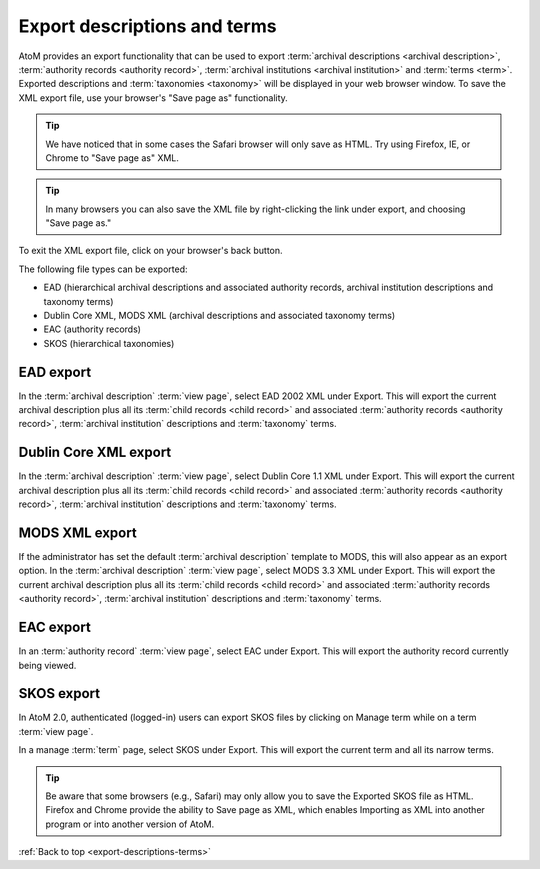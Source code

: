 .. _export-descriptions-terms:

=============================
Export descriptions and terms
=============================

AtoM provides an export functionality that can be used to export
:term:`archival descriptions <archival description>`,
:term:`authority records <authority record>`,
:term:`archival institutions <archival institution>` and
:term:`terms <term>`. Exported descriptions and :term:`taxonomies <taxonomy>`
will be displayed in your web browser window. To save the XML export file, use
your browser's "Save page as" functionality.

.. TIP::

   We have noticed that in some cases the Safari browser will only save as HTML.
   Try using Firefox, IE, or Chrome to "Save page as" XML.

.. TIP::

   In many browsers you can also save the XML file by right-clicking the link
   under export, and choosing "Save page as."

To exit the XML export file, click on your browser's back button.

The following file types can be exported:

* EAD (hierarchical archival descriptions and associated authority records,
  archival institution descriptions and taxonomy terms)
* Dublin Core XML, MODS XML (archival descriptions and associated taxonomy terms)
* EAC (authority records)
* SKOS (hierarchical taxonomies)

.. SEEALSO::

   * :ref:`cli-bulk-export`

EAD export
==========

In the :term:`archival description` :term:`view page`, select EAD 2002 XML
under Export. This will export the current archival description plus all its
:term:`child records <child record>` and associated
:term:`authority records <authority record>`,
:term:`archival institution` descriptions and :term:`taxonomy` terms.

.. image:: images/export-ead.*
   :align: center
   :width: 80%
   :alt: Export EAD file from archival description page.

Dublin Core XML export
======================

In the :term:`archival description` :term:`view page`, select Dublin Core 1.1 XML
under Export. This will export the current archival description plus all its
:term:`child records <child record>` and associated
:term:`authority records <authority record>`,
:term:`archival institution` descriptions and :term:`taxonomy` terms.

.. image:: images/export-dublin-core.*
   :align: center
   :width: 80%
   :alt: Export Dublin Core file from archival description page.

MODS XML export
===============

If the administrator has set the default :term:`archival description` template
to MODS, this will also appear as an export option. In the
:term:`archival description` :term:`view page`, select MODS 3.3 XML under Export.
This will export the current archival description plus all its
:term:`child records <child record>` and associated
:term:`authority records <authority record>`,
:term:`archival institution` descriptions and :term:`taxonomy` terms.

.. image:: images/export-mods.*
   :align: center
   :width: 80%
   :alt: Export MODS file from archival description page.

EAC export
==========

In an :term:`authority record` :term:`view page`, select EAC under Export.
This will export the authority record currently being viewed.

.. image:: images/export-eac.*
   :align: center
   :width: 80%
   :alt: Export EAC file from authority record page.

SKOS export
===========

In AtoM 2.0, authenticated (logged-in) users can export SKOS files by clicking
on Manage term while on a term :term:`view page`.

.. image:: images/manage-term.*
   :align: center
   :width: 80%
   :alt: Finding the manage term page from View term page.

In a manage :term:`term` page, select SKOS under Export. This will
export the current term and all its narrow terms.

.. image:: images/export-eac.*
   :align: center
   :width: 80%
   :alt: Export SKOS file from manage term page.

.. TIP::

   Be aware that some browsers (e.g., Safari) may only allow you to save the
   Exported SKOS file as HTML. Firefox and Chrome provide the ability to Save
   page as XML, which enables Importing as XML into another program or into
   another version of AtoM.




:ref:`Back to top <export-descriptions-terms>`
